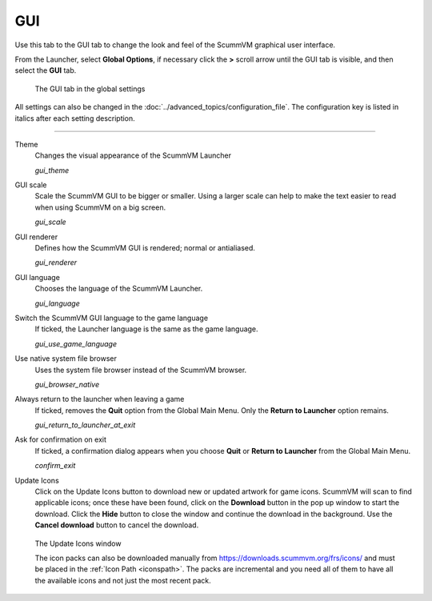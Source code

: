 =====================
GUI
=====================

Use this tab to the GUI tab to change the look and feel of the ScummVM graphical user interface. 

From the Launcher, select **Global Options**, if necessary click the **>** scroll arrow until the GUI tab is visible, and then select the **GUI** tab.


.. figure:: ../images/settings/gui.png

    The GUI tab in the global settings

All settings can also be changed in the :doc:`../advanced_topics/configuration_file`. The configuration key is listed in italics after each setting description.

,,,,,,,,,,,,,,

.. _theme:

Theme
	Changes the visual appearance of the ScummVM Launcher

	*gui_theme*

GUI scale
	Scale the ScummVM GUI to be bigger or smaller. Using a larger scale can help to make the text easier to read when using ScummVM on a big screen.

	*gui_scale*

GUI renderer
	Defines how the ScummVM GUI is rendered; normal or antialiased.

	*gui_renderer*

GUI language
	Chooses the language of the ScummVM Launcher.

	*gui_language*

.. _guilanguage:

Switch the ScummVM GUI language to the game language
	If ticked, the Launcher language is the same as the game language.

	*gui_use_game_language*

.. _guibrowser:

Use native system file browser
	Uses the system file browser instead of the ScummVM browser.

	*gui_browser_native*

.. _guireturn:

Always return to the launcher when leaving a game
	If ticked, removes the **Quit** option from the Global Main Menu. Only the **Return to Launcher** option remains.

	*gui_return_to_launcher_at_exit*

.. _guiconfirm:

Ask for confirmation on exit
	If ticked, a confirmation dialog appears when you choose **Quit** or **Return to Launcher** from the Global Main Menu.

	*confirm_exit*

.. _updateicons:

Update Icons
	Click on the Update Icons button to download new or updated artwork for game icons. ScummVM will scan to find applicable icons; once these have been found, click on the **Download** button in the pop up window to start the download. Click the **Hide** button to close the window and continue the download in the background. Use the **Cancel download** button to cancel the download.

.. figure:: ../images/settings/update_icons.png

	The Update Icons window

	The icon packs can also be downloaded manually from https://downloads.scummvm.org/frs/icons/ and must be placed in the :ref:`Icon Path <iconspath>`. The packs are incremental and you need all of them to have all the available icons and not just the most recent pack.
